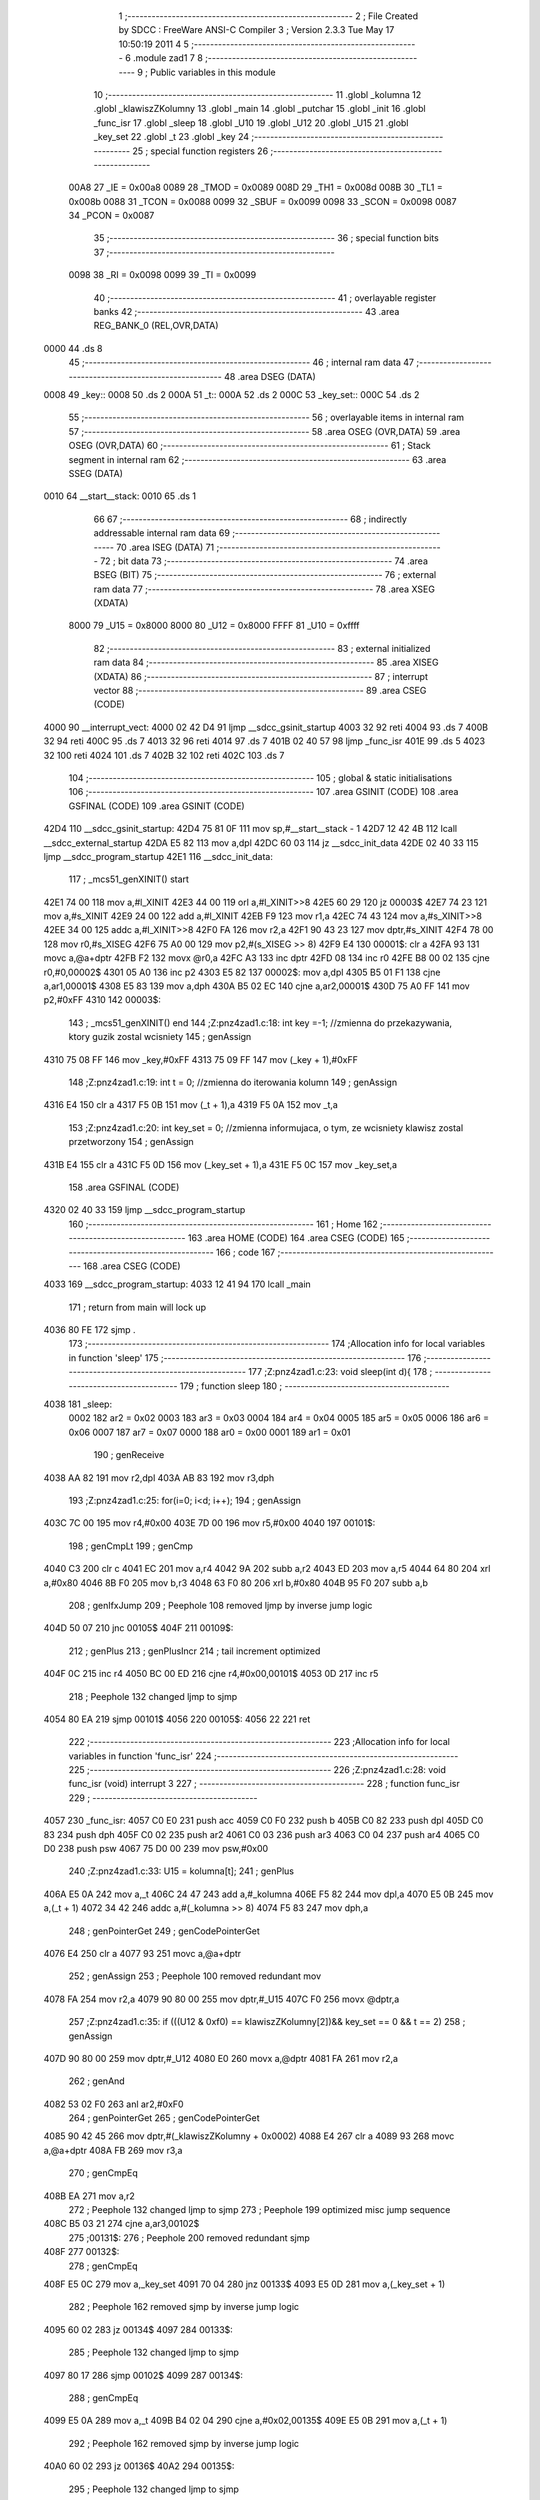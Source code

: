                               1 ;--------------------------------------------------------
                              2 ; File Created by SDCC : FreeWare ANSI-C Compiler
                              3 ; Version 2.3.3 Tue May 17 10:50:19 2011
                              4 
                              5 ;--------------------------------------------------------
                              6 	.module zad1
                              7 	
                              8 ;--------------------------------------------------------
                              9 ; Public variables in this module
                             10 ;--------------------------------------------------------
                             11 	.globl _kolumna
                             12 	.globl _klawiszZKolumny
                             13 	.globl _main
                             14 	.globl _putchar
                             15 	.globl _init
                             16 	.globl _func_isr
                             17 	.globl _sleep
                             18 	.globl _U10
                             19 	.globl _U12
                             20 	.globl _U15
                             21 	.globl _key_set
                             22 	.globl _t
                             23 	.globl _key
                             24 ;--------------------------------------------------------
                             25 ; special function registers
                             26 ;--------------------------------------------------------
                    00A8     27 _IE	=	0x00a8
                    0089     28 _TMOD	=	0x0089
                    008D     29 _TH1	=	0x008d
                    008B     30 _TL1	=	0x008b
                    0088     31 _TCON	=	0x0088
                    0099     32 _SBUF	=	0x0099
                    0098     33 _SCON	=	0x0098
                    0087     34 _PCON	=	0x0087
                             35 ;--------------------------------------------------------
                             36 ; special function bits 
                             37 ;--------------------------------------------------------
                    0098     38 _RI	=	0x0098
                    0099     39 _TI	=	0x0099
                             40 ;--------------------------------------------------------
                             41 ; overlayable register banks 
                             42 ;--------------------------------------------------------
                             43 	.area REG_BANK_0	(REL,OVR,DATA)
   0000                      44 	.ds 8
                             45 ;--------------------------------------------------------
                             46 ; internal ram data
                             47 ;--------------------------------------------------------
                             48 	.area DSEG    (DATA)
   0008                      49 _key::
   0008                      50 	.ds 2
   000A                      51 _t::
   000A                      52 	.ds 2
   000C                      53 _key_set::
   000C                      54 	.ds 2
                             55 ;--------------------------------------------------------
                             56 ; overlayable items in internal ram 
                             57 ;--------------------------------------------------------
                             58 	.area	OSEG    (OVR,DATA)
                             59 	.area	OSEG    (OVR,DATA)
                             60 ;--------------------------------------------------------
                             61 ; Stack segment in internal ram 
                             62 ;--------------------------------------------------------
                             63 	.area	SSEG	(DATA)
   0010                      64 __start__stack:
   0010                      65 	.ds	1
                             66 
                             67 ;--------------------------------------------------------
                             68 ; indirectly addressable internal ram data
                             69 ;--------------------------------------------------------
                             70 	.area ISEG    (DATA)
                             71 ;--------------------------------------------------------
                             72 ; bit data
                             73 ;--------------------------------------------------------
                             74 	.area BSEG    (BIT)
                             75 ;--------------------------------------------------------
                             76 ; external ram data
                             77 ;--------------------------------------------------------
                             78 	.area XSEG    (XDATA)
                    8000     79 _U15	=	0x8000
                    8000     80 _U12	=	0x8000
                    FFFF     81 _U10	=	0xffff
                             82 ;--------------------------------------------------------
                             83 ; external initialized ram data
                             84 ;--------------------------------------------------------
                             85 	.area XISEG   (XDATA)
                             86 ;--------------------------------------------------------
                             87 ; interrupt vector 
                             88 ;--------------------------------------------------------
                             89 	.area CSEG    (CODE)
   4000                      90 __interrupt_vect:
   4000 02 42 D4             91 	ljmp	__sdcc_gsinit_startup
   4003 32                   92 	reti
   4004                      93 	.ds	7
   400B 32                   94 	reti
   400C                      95 	.ds	7
   4013 32                   96 	reti
   4014                      97 	.ds	7
   401B 02 40 57             98 	ljmp	_func_isr
   401E                      99 	.ds	5
   4023 32                  100 	reti
   4024                     101 	.ds	7
   402B 32                  102 	reti
   402C                     103 	.ds	7
                            104 ;--------------------------------------------------------
                            105 ; global & static initialisations
                            106 ;--------------------------------------------------------
                            107 	.area GSINIT  (CODE)
                            108 	.area GSFINAL (CODE)
                            109 	.area GSINIT  (CODE)
   42D4                     110 __sdcc_gsinit_startup:
   42D4 75 81 0F            111 	mov	sp,#__start__stack - 1
   42D7 12 42 4B            112 	lcall	__sdcc_external_startup
   42DA E5 82               113 	mov	a,dpl
   42DC 60 03               114 	jz	__sdcc_init_data
   42DE 02 40 33            115 	ljmp	__sdcc_program_startup
   42E1                     116 __sdcc_init_data:
                            117 ;	_mcs51_genXINIT() start
   42E1 74 00               118 	mov	a,#l_XINIT
   42E3 44 00               119 	orl	a,#l_XINIT>>8
   42E5 60 29               120 	jz	00003$
   42E7 74 23               121 	mov	a,#s_XINIT
   42E9 24 00               122 	add	a,#l_XINIT
   42EB F9                  123 	mov	r1,a
   42EC 74 43               124 	mov	a,#s_XINIT>>8
   42EE 34 00               125 	addc	a,#l_XINIT>>8
   42F0 FA                  126 	mov	r2,a
   42F1 90 43 23            127 	mov	dptr,#s_XINIT
   42F4 78 00               128 	mov	r0,#s_XISEG
   42F6 75 A0 00            129 	mov	p2,#(s_XISEG >> 8)
   42F9 E4                  130 00001$:	clr	a
   42FA 93                  131 	movc	a,@a+dptr
   42FB F2                  132 	movx	@r0,a
   42FC A3                  133 	inc	dptr
   42FD 08                  134 	inc	r0
   42FE B8 00 02            135 	cjne	r0,#0,00002$
   4301 05 A0               136 	inc	p2
   4303 E5 82               137 00002$:	mov	a,dpl
   4305 B5 01 F1            138 	cjne	a,ar1,00001$
   4308 E5 83               139 	mov	a,dph
   430A B5 02 EC            140 	cjne	a,ar2,00001$
   430D 75 A0 FF            141 	mov	p2,#0xFF
   4310                     142 00003$:
                            143 ;	_mcs51_genXINIT() end
                            144 ;Z:\pn\z4\zad1.c:18: int key =-1;		//zmienna do przekazywania, ktory guzik zostal wcisniety
                            145 ;     genAssign
   4310 75 08 FF            146 	mov	_key,#0xFF
   4313 75 09 FF            147 	mov	(_key + 1),#0xFF
                            148 ;Z:\pn\z4\zad1.c:19: int t = 0;			//zmienna do iterowania kolumn
                            149 ;     genAssign
   4316 E4                  150 	clr	a
   4317 F5 0B               151 	mov	(_t + 1),a
   4319 F5 0A               152 	mov	_t,a
                            153 ;Z:\pn\z4\zad1.c:20: int key_set = 0;	//zmienna informujaca, o tym, ze wcisniety klawisz zostal przetworzony
                            154 ;     genAssign
   431B E4                  155 	clr	a
   431C F5 0D               156 	mov	(_key_set + 1),a
   431E F5 0C               157 	mov	_key_set,a
                            158 	.area GSFINAL (CODE)
   4320 02 40 33            159 	ljmp	__sdcc_program_startup
                            160 ;--------------------------------------------------------
                            161 ; Home
                            162 ;--------------------------------------------------------
                            163 	.area HOME    (CODE)
                            164 	.area CSEG    (CODE)
                            165 ;--------------------------------------------------------
                            166 ; code
                            167 ;--------------------------------------------------------
                            168 	.area CSEG    (CODE)
   4033                     169 __sdcc_program_startup:
   4033 12 41 94            170 	lcall	_main
                            171 ;	return from main will lock up
   4036 80 FE               172 	sjmp .
                            173 ;------------------------------------------------------------
                            174 ;Allocation info for local variables in function 'sleep'
                            175 ;------------------------------------------------------------
                            176 ;------------------------------------------------------------
                            177 ;Z:\pn\z4\zad1.c:23: void sleep(int d){
                            178 ;	-----------------------------------------
                            179 ;	 function sleep
                            180 ;	-----------------------------------------
   4038                     181 _sleep:
                    0002    182 	ar2 = 0x02
                    0003    183 	ar3 = 0x03
                    0004    184 	ar4 = 0x04
                    0005    185 	ar5 = 0x05
                    0006    186 	ar6 = 0x06
                    0007    187 	ar7 = 0x07
                    0000    188 	ar0 = 0x00
                    0001    189 	ar1 = 0x01
                            190 ;     genReceive
   4038 AA 82               191 	mov	r2,dpl
   403A AB 83               192 	mov	r3,dph
                            193 ;Z:\pn\z4\zad1.c:25: for(i=0; i<d; i++);
                            194 ;     genAssign
   403C 7C 00               195 	mov	r4,#0x00
   403E 7D 00               196 	mov	r5,#0x00
   4040                     197 00101$:
                            198 ;     genCmpLt
                            199 ;     genCmp
   4040 C3                  200 	clr	c
   4041 EC                  201 	mov	a,r4
   4042 9A                  202 	subb	a,r2
   4043 ED                  203 	mov	a,r5
   4044 64 80               204 	xrl	a,#0x80
   4046 8B F0               205 	mov	b,r3
   4048 63 F0 80            206 	xrl	b,#0x80
   404B 95 F0               207 	subb	a,b
                            208 ;     genIfxJump
                            209 ;       Peephole 108   removed ljmp by inverse jump logic
   404D 50 07               210 	jnc  00105$
   404F                     211 00109$:
                            212 ;     genPlus
                            213 ;     genPlusIncr
                            214 ;	tail increment optimized
   404F 0C                  215 	inc	r4
   4050 BC 00 ED            216 	cjne	r4,#0x00,00101$
   4053 0D                  217 	inc	r5
                            218 ;       Peephole 132   changed ljmp to sjmp
   4054 80 EA               219 	sjmp 00101$
   4056                     220 00105$:
   4056 22                  221 	ret
                            222 ;------------------------------------------------------------
                            223 ;Allocation info for local variables in function 'func_isr'
                            224 ;------------------------------------------------------------
                            225 ;------------------------------------------------------------
                            226 ;Z:\pn\z4\zad1.c:28: void func_isr (void) interrupt 3
                            227 ;	-----------------------------------------
                            228 ;	 function func_isr
                            229 ;	-----------------------------------------
   4057                     230 _func_isr:
   4057 C0 E0               231 	push	acc
   4059 C0 F0               232 	push	b
   405B C0 82               233 	push	dpl
   405D C0 83               234 	push	dph
   405F C0 02               235 	push	ar2
   4061 C0 03               236 	push	ar3
   4063 C0 04               237 	push	ar4
   4065 C0 D0               238 	push	psw
   4067 75 D0 00            239 	mov	psw,#0x00
                            240 ;Z:\pn\z4\zad1.c:33: U15 = kolumna[t];
                            241 ;     genPlus
   406A E5 0A               242 	mov	a,_t
   406C 24 47               243 	add	a,#_kolumna
   406E F5 82               244 	mov	dpl,a
   4070 E5 0B               245 	mov	a,(_t + 1)
   4072 34 42               246 	addc	a,#(_kolumna >> 8)
   4074 F5 83               247 	mov	dph,a
                            248 ;     genPointerGet
                            249 ;     genCodePointerGet
   4076 E4                  250 	clr	a
   4077 93                  251 	movc	a,@a+dptr
                            252 ;     genAssign
                            253 ;       Peephole 100   removed redundant mov
   4078 FA                  254 	mov  r2,a
   4079 90 80 00            255 	mov  dptr,#_U15
   407C F0                  256 	movx @dptr,a
                            257 ;Z:\pn\z4\zad1.c:35: if (((U12 & 0xf0) == klawiszZKolumny[2])&& key_set == 0 && t == 2) 
                            258 ;     genAssign
   407D 90 80 00            259 	mov	dptr,#_U12
   4080 E0                  260 	movx	a,@dptr
   4081 FA                  261 	mov	r2,a
                            262 ;     genAnd
   4082 53 02 F0            263 	anl	ar2,#0xF0
                            264 ;     genPointerGet
                            265 ;     genCodePointerGet
   4085 90 42 45            266 	mov	dptr,#(_klawiszZKolumny + 0x0002)
   4088 E4                  267 	clr	a
   4089 93                  268 	movc	a,@a+dptr
   408A FB                  269 	mov	r3,a
                            270 ;     genCmpEq
   408B EA                  271 	mov	a,r2
                            272 ;       Peephole 132   changed ljmp to sjmp
                            273 ;       Peephole 199   optimized misc jump sequence
   408C B5 03 21            274 	cjne a,ar3,00102$
                            275 ;00131$:
                            276 ;       Peephole 200   removed redundant sjmp
   408F                     277 00132$:
                            278 ;     genCmpEq
   408F E5 0C               279 	mov	a,_key_set
   4091 70 04               280 	jnz	00133$
   4093 E5 0D               281 	mov	a,(_key_set + 1)
                            282 ;       Peephole 162   removed sjmp by inverse jump logic
   4095 60 02               283 	jz   00134$
   4097                     284 00133$:
                            285 ;       Peephole 132   changed ljmp to sjmp
   4097 80 17               286 	sjmp 00102$
   4099                     287 00134$:
                            288 ;     genCmpEq
   4099 E5 0A               289 	mov	a,_t
   409B B4 02 04            290 	cjne	a,#0x02,00135$
   409E E5 0B               291 	mov	a,(_t + 1)
                            292 ;       Peephole 162   removed sjmp by inverse jump logic
   40A0 60 02               293 	jz   00136$
   40A2                     294 00135$:
                            295 ;       Peephole 132   changed ljmp to sjmp
   40A2 80 0C               296 	sjmp 00102$
   40A4                     297 00136$:
                            298 ;Z:\pn\z4\zad1.c:37: key =3;
                            299 ;     genAssign
   40A4 E4                  300 	clr	a
   40A5 F5 09               301 	mov	(_key + 1),a
   40A7 75 08 03            302 	mov	_key,#0x03
                            303 ;Z:\pn\z4\zad1.c:38: key_set = 1;
                            304 ;     genAssign
   40AA E4                  305 	clr	a
   40AB F5 0D               306 	mov	(_key_set + 1),a
   40AD 75 0C 01            307 	mov	_key_set,#0x01
   40B0                     308 00102$:
                            309 ;Z:\pn\z4\zad1.c:41: if (((U12 & 0xf0) == klawiszZKolumny[3]) && key_set == 0 && t == 2) 
                            310 ;     genAssign
   40B0 90 80 00            311 	mov	dptr,#_U12
   40B3 E0                  312 	movx	a,@dptr
   40B4 FA                  313 	mov	r2,a
                            314 ;     genAnd
   40B5 53 02 F0            315 	anl	ar2,#0xF0
                            316 ;     genPointerGet
                            317 ;     genCodePointerGet
   40B8 90 42 46            318 	mov	dptr,#(_klawiszZKolumny + 0x0003)
   40BB E4                  319 	clr	a
   40BC 93                  320 	movc	a,@a+dptr
   40BD FC                  321 	mov	r4,a
                            322 ;     genCmpEq
   40BE EA                  323 	mov	a,r2
                            324 ;       Peephole 132   changed ljmp to sjmp
                            325 ;       Peephole 199   optimized misc jump sequence
   40BF B5 04 21            326 	cjne a,ar4,00106$
                            327 ;00137$:
                            328 ;       Peephole 200   removed redundant sjmp
   40C2                     329 00138$:
                            330 ;     genCmpEq
   40C2 E5 0C               331 	mov	a,_key_set
   40C4 70 04               332 	jnz	00139$
   40C6 E5 0D               333 	mov	a,(_key_set + 1)
                            334 ;       Peephole 162   removed sjmp by inverse jump logic
   40C8 60 02               335 	jz   00140$
   40CA                     336 00139$:
                            337 ;       Peephole 132   changed ljmp to sjmp
   40CA 80 17               338 	sjmp 00106$
   40CC                     339 00140$:
                            340 ;     genCmpEq
   40CC E5 0A               341 	mov	a,_t
   40CE B4 02 04            342 	cjne	a,#0x02,00141$
   40D1 E5 0B               343 	mov	a,(_t + 1)
                            344 ;       Peephole 162   removed sjmp by inverse jump logic
   40D3 60 02               345 	jz   00142$
   40D5                     346 00141$:
                            347 ;       Peephole 132   changed ljmp to sjmp
   40D5 80 0C               348 	sjmp 00106$
   40D7                     349 00142$:
                            350 ;Z:\pn\z4\zad1.c:43: key =1;
                            351 ;     genAssign
   40D7 E4                  352 	clr	a
   40D8 F5 09               353 	mov	(_key + 1),a
   40DA 75 08 01            354 	mov	_key,#0x01
                            355 ;Z:\pn\z4\zad1.c:44: key_set = 1;
                            356 ;     genAssign
   40DD E4                  357 	clr	a
   40DE F5 0D               358 	mov	(_key_set + 1),a
   40E0 75 0C 01            359 	mov	_key_set,#0x01
   40E3                     360 00106$:
                            361 ;Z:\pn\z4\zad1.c:46: if (((U12 & 0xf0) == klawiszZKolumny[2])&& key_set == 0 && t == 3) 
                            362 ;     genAssign
   40E3 90 80 00            363 	mov	dptr,#_U12
   40E6 E0                  364 	movx	a,@dptr
                            365 ;     genAnd
                            366 ;     genCmpEq
                            367 ;       Peephole 139   removed redundant mov
   40E7 54 F0               368 	anl  a,#0xF0
   40E9 FA                  369 	mov  r2,a
                            370 ;       Peephole 132   changed ljmp to sjmp
                            371 ;       Peephole 199   optimized misc jump sequence
   40EA B5 03 21            372 	cjne a,ar3,00110$
                            373 ;00143$:
                            374 ;       Peephole 200   removed redundant sjmp
   40ED                     375 00144$:
                            376 ;     genCmpEq
   40ED E5 0C               377 	mov	a,_key_set
   40EF 70 04               378 	jnz	00145$
   40F1 E5 0D               379 	mov	a,(_key_set + 1)
                            380 ;       Peephole 162   removed sjmp by inverse jump logic
   40F3 60 02               381 	jz   00146$
   40F5                     382 00145$:
                            383 ;       Peephole 132   changed ljmp to sjmp
   40F5 80 17               384 	sjmp 00110$
   40F7                     385 00146$:
                            386 ;     genCmpEq
   40F7 E5 0A               387 	mov	a,_t
   40F9 B4 03 04            388 	cjne	a,#0x03,00147$
   40FC E5 0B               389 	mov	a,(_t + 1)
                            390 ;       Peephole 162   removed sjmp by inverse jump logic
   40FE 60 02               391 	jz   00148$
   4100                     392 00147$:
                            393 ;       Peephole 132   changed ljmp to sjmp
   4100 80 0C               394 	sjmp 00110$
   4102                     395 00148$:
                            396 ;Z:\pn\z4\zad1.c:48: key =2;
                            397 ;     genAssign
   4102 E4                  398 	clr	a
   4103 F5 09               399 	mov	(_key + 1),a
   4105 75 08 02            400 	mov	_key,#0x02
                            401 ;Z:\pn\z4\zad1.c:49: key_set = 1;
                            402 ;     genAssign
   4108 E4                  403 	clr	a
   4109 F5 0D               404 	mov	(_key_set + 1),a
   410B 75 0C 01            405 	mov	_key_set,#0x01
   410E                     406 00110$:
                            407 ;Z:\pn\z4\zad1.c:52: if (((U12 & 0xf0) == klawiszZKolumny[3])&& key_set == 0 && t == 3)  
                            408 ;     genAssign
   410E 90 80 00            409 	mov	dptr,#_U12
   4111 E0                  410 	movx	a,@dptr
                            411 ;     genAnd
                            412 ;     genCmpEq
                            413 ;       Peephole 139   removed redundant mov
   4112 54 F0               414 	anl  a,#0xF0
   4114 FA                  415 	mov  r2,a
                            416 ;       Peephole 132   changed ljmp to sjmp
                            417 ;       Peephole 199   optimized misc jump sequence
   4115 B5 04 20            418 	cjne a,ar4,00114$
                            419 ;00149$:
                            420 ;       Peephole 200   removed redundant sjmp
   4118                     421 00150$:
                            422 ;     genCmpEq
   4118 E5 0C               423 	mov	a,_key_set
   411A 70 04               424 	jnz	00151$
   411C E5 0D               425 	mov	a,(_key_set + 1)
                            426 ;       Peephole 162   removed sjmp by inverse jump logic
   411E 60 02               427 	jz   00152$
   4120                     428 00151$:
                            429 ;       Peephole 132   changed ljmp to sjmp
   4120 80 16               430 	sjmp 00114$
   4122                     431 00152$:
                            432 ;     genCmpEq
   4122 E5 0A               433 	mov	a,_t
   4124 B4 03 04            434 	cjne	a,#0x03,00153$
   4127 E5 0B               435 	mov	a,(_t + 1)
                            436 ;       Peephole 162   removed sjmp by inverse jump logic
   4129 60 02               437 	jz   00154$
   412B                     438 00153$:
                            439 ;       Peephole 132   changed ljmp to sjmp
   412B 80 0B               440 	sjmp 00114$
   412D                     441 00154$:
                            442 ;Z:\pn\z4\zad1.c:54: key =0;
                            443 ;     genAssign
   412D E4                  444 	clr	a
   412E F5 09               445 	mov	(_key + 1),a
   4130 F5 08               446 	mov	_key,a
                            447 ;Z:\pn\z4\zad1.c:55: key_set = 1;
                            448 ;     genAssign
   4132 E4                  449 	clr	a
   4133 F5 0D               450 	mov	(_key_set + 1),a
   4135 75 0C 01            451 	mov	_key_set,#0x01
   4138                     452 00114$:
                            453 ;Z:\pn\z4\zad1.c:58: t++;
                            454 ;     genPlus
                            455 ;     genPlusIncr
   4138 74 01               456 	mov	a,#0x01
   413A 25 0A               457 	add	a,_t
   413C F5 0A               458 	mov	_t,a
                            459 ;       Peephole 180   changed mov to clr
   413E E4                  460 	clr  a
   413F 35 0B               461 	addc	a,(_t + 1)
   4141 F5 0B               462 	mov	(_t + 1),a
                            463 ;Z:\pn\z4\zad1.c:60: t=t%4;
                            464 ;     genAssign
   4143 E4                  465 	clr	a
   4144 F5 0F               466 	mov	(__modsint_PARM_2 + 1),a
   4146 75 0E 04            467 	mov	__modsint_PARM_2,#0x04
                            468 ;     genCall
   4149 85 0A 82            469 	mov	dpl,_t
   414C 85 0B 83            470 	mov	dph,(_t + 1)
   414F 12 42 9C            471 	lcall	__modsint
   4152 E5 82               472 	mov	a,dpl
   4154 85 83 F0            473 	mov	b,dph
                            474 ;     genAssign
   4157 F5 0A               475 	mov	_t,a
   4159 85 F0 0B            476 	mov	(_t + 1),b
   415C                     477 00117$:
   415C D0 D0               478 	pop	psw
   415E D0 04               479 	pop	ar4
   4160 D0 03               480 	pop	ar3
   4162 D0 02               481 	pop	ar2
   4164 D0 83               482 	pop	dph
   4166 D0 82               483 	pop	dpl
   4168 D0 F0               484 	pop	b
   416A D0 E0               485 	pop	acc
   416C 32                  486 	reti
                            487 ;------------------------------------------------------------
                            488 ;Allocation info for local variables in function 'init'
                            489 ;------------------------------------------------------------
                            490 ;------------------------------------------------------------
                            491 ;Z:\pn\z4\zad1.c:67: void init(void)
                            492 ;	-----------------------------------------
                            493 ;	 function init
                            494 ;	-----------------------------------------
   416D                     495 _init:
                            496 ;Z:\pn\z4\zad1.c:70: SCON = 0x50;	//konfiguracja rs232 (L1, 8-bit, samoprzeladowalny)
                            497 ;     genAssign
   416D 75 98 50            498 	mov	_SCON,#0x50
                            499 ;Z:\pn\z4\zad1.c:72: TMOD &=	0x0F;	//konfiguracja licznika
                            500 ;     genAnd
   4170 53 89 0F            501 	anl	_TMOD,#0x0F
                            502 ;Z:\pn\z4\zad1.c:73: TMOD |=	0x20;	//czy uzywamy licznika 0 czy 1 tryb z samo przeladowaniem czy bez
                            503 ;     genOr
   4173 43 89 20            504 	orl	_TMOD,#0x20
                            505 ;Z:\pn\z4\zad1.c:75: TH1 = TL1 =253;     //Wartosc startowa
                            506 ;     genAssign
   4176 75 8B FD            507 	mov	_TL1,#0xFD
                            508 ;     genAssign
   4179 75 8D FD            509 	mov	_TH1,#0xFD
                            510 ;Z:\pn\z4\zad1.c:76: TCON = 0x40;
                            511 ;     genAssign
   417C 75 88 40            512 	mov	_TCON,#0x40
                            513 ;Z:\pn\z4\zad1.c:77: PCON = 0x80;
                            514 ;     genAssign
   417F 75 87 80            515 	mov	_PCON,#0x80
                            516 ;Z:\pn\z4\zad1.c:78: IE =	0x88;
                            517 ;     genAssign
   4182 75 A8 88            518 	mov	_IE,#0x88
   4185                     519 00101$:
   4185 22                  520 	ret
                            521 ;------------------------------------------------------------
                            522 ;Allocation info for local variables in function 'putchar'
                            523 ;------------------------------------------------------------
                            524 ;------------------------------------------------------------
                            525 ;Z:\pn\z4\zad1.c:84: void putchar(char znak)
                            526 ;	-----------------------------------------
                            527 ;	 function putchar
                            528 ;	-----------------------------------------
   4186                     529 _putchar:
                            530 ;     genReceive
   4186 85 82 99            531 	mov	_SBUF,dpl
                            532 ;Z:\pn\z4\zad1.c:87: while(TI==0);
   4189                     533 00101$:
                            534 ;     genNot
   4189 A2 99               535 	mov	c,_TI
   418B B3                  536 	cpl	c
   418C E4                  537 	clr	a
   418D 33                  538 	rlc	a
                            539 ;     genIfx
                            540 ;       Peephole 105   removed redundant mov
   418E FA                  541 	mov  r2,a
                            542 ;     genIfxJump
                            543 ;       Peephole 109   removed ljmp by inverse jump logic
   418F 70 F8               544 	jnz  00101$
   4191                     545 00108$:
                            546 ;Z:\pn\z4\zad1.c:88: TI=0;
                            547 ;     genAssign
   4191 C2 99               548 	clr	_TI
   4193                     549 00104$:
   4193 22                  550 	ret
                            551 ;------------------------------------------------------------
                            552 ;Allocation info for local variables in function 'main'
                            553 ;------------------------------------------------------------
                            554 ;------------------------------------------------------------
                            555 ;Z:\pn\z4\zad1.c:91: main (void){
                            556 ;	-----------------------------------------
                            557 ;	 function main
                            558 ;	-----------------------------------------
   4194                     559 _main:
                            560 ;Z:\pn\z4\zad1.c:92: init();
                            561 ;     genCall
   4194 12 41 6D            562 	lcall	_init
   4197                     563 00108$:
                            564 ;Z:\pn\z4\zad1.c:96: switch(key){
                            565 ;     genCmpLt
                            566 ;     genCmp
   4197 E5 09               567 	mov	a,(_key + 1)
                            568 ;     genIfxJump
                            569 ;       Peephole 112   removed ljmp by inverse jump logic
   4199 20 E7 FB            570 	jb   acc.7,00108$
   419C                     571 00115$:
                            572 ;     genCmpGt
                            573 ;     genCmp
   419C C3                  574 	clr	c
   419D 74 03               575 	mov	a,#0x03
   419F 95 08               576 	subb	a,_key
                            577 ;       Peephole 159   avoided xrl during execution
   41A1 74 80               578 	mov  a,#(0x00 ^ 0x80)
   41A3 85 09 F0            579 	mov	b,(_key + 1)
   41A6 63 F0 80            580 	xrl	b,#0x80
   41A9 95 F0               581 	subb	a,b
                            582 ;     genIfxJump
                            583 ;       Peephole 132   changed ljmp to sjmp
                            584 ;       Peephole 160   removed sjmp by inverse jump logic
   41AB 40 EA               585 	jc   00108$
   41AD                     586 00116$:
                            587 ;     genJumpTab
   41AD E5 08               588 	mov	a,_key
   41AF 25 E0               589 	add	a,acc
   41B1 25 08               590 	add	a,_key
   41B3 90 41 B7            591 	mov	dptr,#00117$
   41B6 73                  592 	jmp	@a+dptr
   41B7                     593 00117$:
   41B7 02 41 C3            594 	ljmp	00101$
   41BA 02 41 E2            595 	ljmp	00102$
   41BD 02 42 02            596 	ljmp	00103$
   41C0 02 42 22            597 	ljmp	00104$
                            598 ;Z:\pn\z4\zad1.c:99: putchar('A');
   41C3                     599 00101$:
                            600 ;     genCall
   41C3 75 82 41            601 	mov	dpl,#0x41
   41C6 12 41 86            602 	lcall	_putchar
                            603 ;Z:\pn\z4\zad1.c:100: putchar(' ');
                            604 ;     genCall
   41C9 75 82 20            605 	mov	dpl,#0x20
   41CC 12 41 86            606 	lcall	_putchar
                            607 ;Z:\pn\z4\zad1.c:101: key = -1;
                            608 ;     genAssign
   41CF 75 08 FF            609 	mov	_key,#0xFF
   41D2 75 09 FF            610 	mov	(_key + 1),#0xFF
                            611 ;Z:\pn\z4\zad1.c:102: sleep(40);
                            612 ;     genCall
                            613 ;       Peephole 182   used 16 bit load of dptr
   41D5 90 00 28            614 	mov  dptr,#(((0x00)<<8) + 0x28)
   41D8 12 40 38            615 	lcall	_sleep
                            616 ;Z:\pn\z4\zad1.c:103: key_set = 0;
                            617 ;     genAssign
   41DB E4                  618 	clr	a
   41DC F5 0D               619 	mov	(_key_set + 1),a
   41DE F5 0C               620 	mov	_key_set,a
                            621 ;Z:\pn\z4\zad1.c:104: break;
                            622 ;Z:\pn\z4\zad1.c:108: putchar('B');
                            623 ;       Peephole 132   changed ljmp to sjmp
   41E0 80 B5               624 	sjmp 00108$
   41E2                     625 00102$:
                            626 ;     genCall
   41E2 75 82 42            627 	mov	dpl,#0x42
   41E5 12 41 86            628 	lcall	_putchar
                            629 ;Z:\pn\z4\zad1.c:109: putchar(' ');
                            630 ;     genCall
   41E8 75 82 20            631 	mov	dpl,#0x20
   41EB 12 41 86            632 	lcall	_putchar
                            633 ;Z:\pn\z4\zad1.c:110: key = -1;
                            634 ;     genAssign
   41EE 75 08 FF            635 	mov	_key,#0xFF
   41F1 75 09 FF            636 	mov	(_key + 1),#0xFF
                            637 ;Z:\pn\z4\zad1.c:111: sleep(40);
                            638 ;     genCall
                            639 ;       Peephole 182   used 16 bit load of dptr
   41F4 90 00 28            640 	mov  dptr,#(((0x00)<<8) + 0x28)
   41F7 12 40 38            641 	lcall	_sleep
                            642 ;Z:\pn\z4\zad1.c:112: key_set = 0;
                            643 ;     genAssign
   41FA E4                  644 	clr	a
   41FB F5 0D               645 	mov	(_key_set + 1),a
   41FD F5 0C               646 	mov	_key_set,a
                            647 ;Z:\pn\z4\zad1.c:113: break;
   41FF 02 41 97            648 	ljmp	00108$
                            649 ;Z:\pn\z4\zad1.c:116: putchar('C');
   4202                     650 00103$:
                            651 ;     genCall
   4202 75 82 43            652 	mov	dpl,#0x43
   4205 12 41 86            653 	lcall	_putchar
                            654 ;Z:\pn\z4\zad1.c:117: putchar(' ');
                            655 ;     genCall
   4208 75 82 20            656 	mov	dpl,#0x20
   420B 12 41 86            657 	lcall	_putchar
                            658 ;Z:\pn\z4\zad1.c:118: key = -1;
                            659 ;     genAssign
   420E 75 08 FF            660 	mov	_key,#0xFF
   4211 75 09 FF            661 	mov	(_key + 1),#0xFF
                            662 ;Z:\pn\z4\zad1.c:119: sleep(40);
                            663 ;     genCall
                            664 ;       Peephole 182   used 16 bit load of dptr
   4214 90 00 28            665 	mov  dptr,#(((0x00)<<8) + 0x28)
   4217 12 40 38            666 	lcall	_sleep
                            667 ;Z:\pn\z4\zad1.c:120: key_set = 0;
                            668 ;     genAssign
   421A E4                  669 	clr	a
   421B F5 0D               670 	mov	(_key_set + 1),a
   421D F5 0C               671 	mov	_key_set,a
                            672 ;Z:\pn\z4\zad1.c:122: break;
   421F 02 41 97            673 	ljmp	00108$
                            674 ;Z:\pn\z4\zad1.c:125: putchar('D');
   4222                     675 00104$:
                            676 ;     genCall
   4222 75 82 44            677 	mov	dpl,#0x44
   4225 12 41 86            678 	lcall	_putchar
                            679 ;Z:\pn\z4\zad1.c:126: putchar(' ');
                            680 ;     genCall
   4228 75 82 20            681 	mov	dpl,#0x20
   422B 12 41 86            682 	lcall	_putchar
                            683 ;Z:\pn\z4\zad1.c:127: key = -1;
                            684 ;     genAssign
   422E 75 08 FF            685 	mov	_key,#0xFF
   4231 75 09 FF            686 	mov	(_key + 1),#0xFF
                            687 ;Z:\pn\z4\zad1.c:128: sleep(40);
                            688 ;     genCall
                            689 ;       Peephole 182   used 16 bit load of dptr
   4234 90 00 28            690 	mov  dptr,#(((0x00)<<8) + 0x28)
   4237 12 40 38            691 	lcall	_sleep
                            692 ;Z:\pn\z4\zad1.c:129: key_set = 0;
                            693 ;     genAssign
   423A E4                  694 	clr	a
   423B F5 0D               695 	mov	(_key_set + 1),a
   423D F5 0C               696 	mov	_key_set,a
                            697 ;Z:\pn\z4\zad1.c:130: break;
   423F 02 41 97            698 	ljmp	00108$
                            699 ;Z:\pn\z4\zad1.c:134: }
   4242                     700 00110$:
   4242 22                  701 	ret
                            702 	.area CSEG    (CODE)
   4243                     703 _klawiszZKolumny:
   4243 D0                  704 	.db #0xD0
   4244 E0                  705 	.db #0xE0
   4245 70                  706 	.db #0x70
   4246 B0                  707 	.db #0xB0
   4247                     708 _kolumna:
   4247 FD                  709 	.db #0xFD
   4248 FE                  710 	.db #0xFE
   4249 F7                  711 	.db #0xF7
   424A FB                  712 	.db #0xFB
                            713 	.area XINIT   (CODE)
